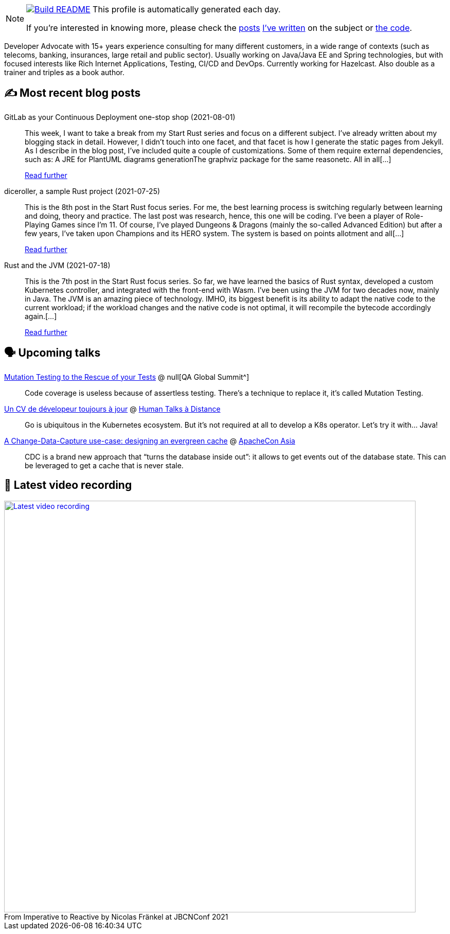 ifdef::env-github[]
:tip-caption: :bulb:
:note-caption: :information_source:
:important-caption: :heavy_exclamation_mark:
:caution-caption: :fire:
:warning-caption: :warning:
endif::[]

:figure-caption!:

[NOTE]
====
image:https://github.com/nfrankel/nfrankel/workflows/Build%20README/badge.svg[Build README,link="https://github.com/nfrankel/nfrankel/actions?query=workflow%3A%22Update+README%22"]
 This profile is automatically generated each day.

If you're interested in knowing more, please check the https://blog.frankel.ch/customizing-github-profile/1/[posts^] https://blog.frankel.ch/customizing-github-profile/2/[I've written^] on the subject or https://github.com/nfrankel/nfrankel/[the code^].
====

Developer Advocate with 15+ years experience consulting for many different customers, in a wide range of contexts (such as telecoms, banking, insurances, large retail and public sector). Usually working on Java/Java EE and Spring technologies, but with focused interests like Rich Internet Applications, Testing, CI/CD and DevOps. Currently working for Hazelcast. Also double as a trainer and triples as a book author.

## ✍️ Most recent blog posts


GitLab as your Continuous Deployment one-stop shop (2021-08-01)::
This week, I want to take a break from my Start Rust series and focus on a different subject. I’ve already written about my blogging stack in detail. However, I didn’t touch into one facet, and that facet is how I generate the static pages from Jekyll. As I describe in the blog post, I’ve included quite a couple of customizations. Some of them require external dependencies, such as: A JRE for PlantUML diagrams generationThe graphviz package for the same reasonetc. All in all[...]
+
https://blog.frankel.ch/gitlab-continuous-deployment-one-stop-shop/[Read further^]


diceroller, a sample Rust project (2021-07-25)::
This is the 8th post in the Start Rust focus series. For me, the best learning process is switching regularly between learning and doing, theory and practice. The last post was research, hence, this one will be coding. I’ve been a player of Role-Playing Games since I’m 11. Of course, I’ve played Dungeons & Dragons (mainly the so-called Advanced Edition) but after a few years, I’ve taken upon Champions and its HERO system. The system is based on points allotment and all[...]
+
https://blog.frankel.ch/start-rust/8/[Read further^]


Rust and the JVM (2021-07-18)::
This is the 7th post in the Start Rust focus series. So far, we have learned the basics of Rust syntax, developed a custom Kubernetes controller, and integrated with the front-end with Wasm. I’ve been using the JVM for two decades now, mainly in Java. The JVM is an amazing piece of technology. IMHO, its biggest benefit is its ability to adapt the native code to the current workload; if the workload changes and the native code is not optimal, it will recompile the bytecode accordingly again.[...]
+
https://blog.frankel.ch/start-rust/7/[Read further^]


## 🗣️ Upcoming talks


https://geekle.us/qa_volume2[Mutation Testing to the Rescue of your Tests^] @ null[QA Global Summit^]::
+
Code coverage is useless because of assertless testing. There’s a technique to replace it, it’s called Mutation Testing.

https://humantalks.com/talks/1687-un-cv-de-developeur-toujours-a-jour[Un CV de dévelopeur toujours à jour^] @ https://humantalks.com/cities/a-distance[Human Talks à Distance^]::
+
Go is ubiquitous in the Kubernetes ecosystem. But it’s not required at all to develop a K8s operator. Let’s try it with… Java!

https://apachecon.com/acasia2021/sessions/1149.html[A Change-Data-Capture use-case: designing an evergreen cache^] @ https://apachecon.com/[ApacheCon Asia^]::
+
CDC is a brand new approach that “turns the database inside out”: it allows to get events out of the database state. This can be leveraged to get a cache that is never stale.

## 🎥 Latest video recording

image::https://img.youtube.com/vi/MCZ9NYYUeAM/sddefault.jpg[Latest video recording,800,link=https://www.youtube.com/watch?v=MCZ9NYYUeAM,title="From Imperative to Reactive by Nicolas Fränkel at JBCNConf 2021"]